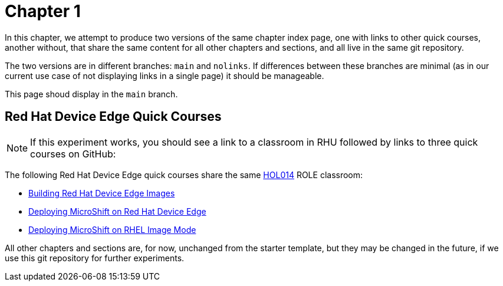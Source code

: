 = Chapter 1

In this chapter, we attempt to produce two versions of the same chapter index page, one with links to other quick courses, another without, that share the same content for all other chapters and sections, and all live in the same git repository.

The two versions are in different branches: `main` and `nolinks`. If differences between these branches are minimal (as in our current use case of not displaying links in a single page) it should be manageable.

This page shoud display in the `main` branch.

== Red Hat Device Edge Quick Courses

NOTE: If this experiment works, you should see a link to a classroom in RHU followed by links to three quick courses on GitHub:

The following Red Hat Device Edge quick courses share the same https://role.rhu.redhat.com/rol-rhu/app/courses/hol014-9.5/pages/pr01[HOL014^] ROLE classroom:

* https://redhatquickcourses.github.io/rhde-build/[Building Red Hat Device Edge Images^]
* https://redhatquickcourses.github.io/rhde-microshift/[Deploying MicroShift on Red Hat Device Edge^]
* https://redhatquickcourses.github.io/rhde-microshift-bootc/[Deploying MicroShift on RHEL Image Mode^]

All other chapters and sections are, for now, unchanged from the starter template, but they may be changed in the future, if we use this git repository for further experiments.